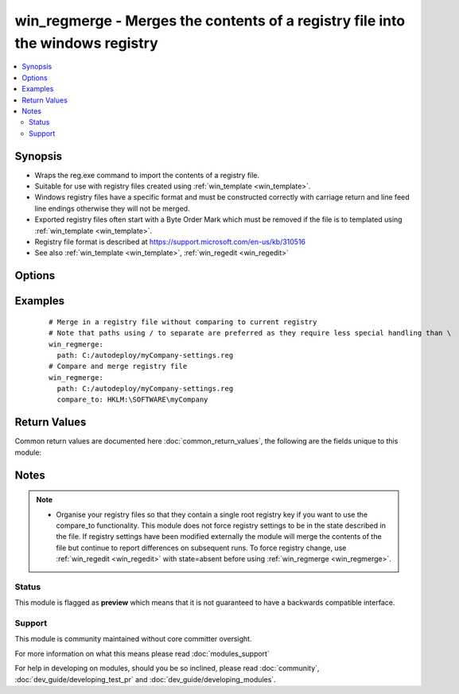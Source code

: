 .. _win_regmerge:


win_regmerge - Merges the contents of a registry file into the windows registry
+++++++++++++++++++++++++++++++++++++++++++++++++++++++++++++++++++++++++++++++

.. versionadded:: 2.1


.. contents::
   :local:
   :depth: 2


Synopsis
--------

* Wraps the reg.exe command to import the contents of a registry file.
* Suitable for use with registry files created using :ref:`win_template <win_template>`.
* Windows registry files have a specific format and must be constructed correctly with carriage return and line feed line endings otherwise they will not be merged.
* Exported registry files often start with a Byte Order Mark which must be removed if the file is to templated using :ref:`win_template <win_template>`.
* Registry file format is described at https://support.microsoft.com/en-us/kb/310516
* See also :ref:`win_template <win_template>`, :ref:`win_regedit <win_regedit>`




Options
-------

.. raw:: html

    <table border=1 cellpadding=4>
    <tr>
    <th class="head">parameter</th>
    <th class="head">required</th>
    <th class="head">default</th>
    <th class="head">choices</th>
    <th class="head">comments</th>
    </tr>
                <tr><td>compare_key<br/><div style="font-size: small;"></div></td>
    <td>no</td>
    <td>no default</td>
        <td></td>
        <td><div>The parent key to use when comparing the contents of the registry to the contents of the file.  Needs to be in HKLM or HKCU part of registry.  Use a PS-Drive style path for example HKLM:\SOFTWARE not HKEY_LOCAL_MACHINE\SOFTWARE If not supplied, or the registry key is not found, no comparison will be made, and the module will report changed.</div>        </td></tr>
                <tr><td>path<br/><div style="font-size: small;"></div></td>
    <td>yes</td>
    <td>no default</td>
        <td></td>
        <td><div>The full path including file name to the registry file on the remote machine to be merged</div>        </td></tr>
        </table>
    </br>



Examples
--------

 ::

      # Merge in a registry file without comparing to current registry
      # Note that paths using / to separate are preferred as they require less special handling than \
      win_regmerge:
        path: C:/autodeploy/myCompany-settings.reg
      # Compare and merge registry file
      win_regmerge:
        path: C:/autodeploy/myCompany-settings.reg
        compare_to: HKLM:\SOFTWARE\myCompany

Return Values
-------------

Common return values are documented here :doc:`common_return_values`, the following are the fields unique to this module:

.. raw:: html

    <table border=1 cellpadding=4>
    <tr>
    <th class="head">name</th>
    <th class="head">description</th>
    <th class="head">returned</th>
    <th class="head">type</th>
    <th class="head">sample</th>
    </tr>

        <tr>
        <td> difference_count </td>
        <td> number of differences between the registry and the file </td>
        <td align=center> changed </td>
        <td align=center> integer </td>
        <td align=center> 1 </td>
    </tr>
            <tr>
        <td> compared </td>
        <td> whether a comparison has taken place between the registry and the file </td>
        <td align=center> when a comparison key has been supplied and comparison has been attempted </td>
        <td align=center> boolean </td>
        <td align=center> True </td>
    </tr>
            <tr>
        <td> compare_to_key_found </td>
        <td> whether the parent registry key has been found for comparison </td>
        <td align=center> when comparison key not found in registry </td>
        <td align=center> boolean </td>
        <td align=center> False </td>
    </tr>
        
    </table>
    </br></br>

Notes
-----

.. note::
    - Organise your registry files so that they contain a single root registry key if you want to use the compare_to functionality. This module does not force registry settings to be in the state described in the file.  If registry settings have been modified externally the module will merge the contents of the file but continue to report differences on subsequent runs. To force registry change, use :ref:`win_regedit <win_regedit>` with state=absent before using :ref:`win_regmerge <win_regmerge>`.



Status
~~~~~~

This module is flagged as **preview** which means that it is not guaranteed to have a backwards compatible interface.


Support
~~~~~~~

This module is community maintained without core committer oversight.

For more information on what this means please read :doc:`modules_support`


For help in developing on modules, should you be so inclined, please read :doc:`community`, :doc:`dev_guide/developing_test_pr` and :doc:`dev_guide/developing_modules`.
